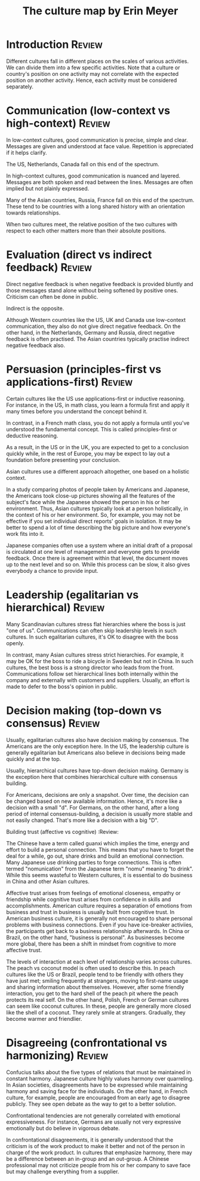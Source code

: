 #+TITLE: The culture map by Erin Meyer
#+FILETAGS: :BookNotes:Culture:

* Introduction                                                       :Review:

Different cultures fall in different places on the scales of various
activities. We can divide them into a few specific activities. Note
that a culture or country's position on one activity may not correlate
with the expected position on another activity. Hence, each activity
must be considered separately.


* Communication (low-context vs high-context)                        :Review:

In low-context cultures, good communication is precise, simple and
clear. Messages are given and understood at face value. Repetition
is appreciated if it helps clarify.

The US, Netherlands, Canada fall on this end of the spectrum.

In high-context cultures, good communication is nuanced and
layered. Messages are both spoken and read between the
lines. Messages are often implied but not plainly expressed.

Many of the Asian countries, Russia, France fall on this end of the
spectrum. These tend to be countries with a long shared history with
an orientation towards relationships.

When two cultures meet, the relative position of the two cultures
with respect to each other matters more than their absolute
positions.


* Evaluation (direct vs indirect feedback)                           :Review:

Direct negative feedback is when negative feedback is provided bluntly
and those messages stand alone without being softened by positive
ones. Criticism can often be done in public.

Indirect is the opposite.

Although Western countries like the US, UK and Canada use
low-context communication, they also do not give direct negative
feedback. On the other hand, in the Netherlands, Germany and Russia,
direct negative feedback is often practised. The Asian countries
typically practise indirect negative feedback also.


* Persuasion (principles-first vs applications-first)                :Review:

Certain cultures like the US use applications-first or inductive
reasoning. For instance, in the US, in math class, you learn a
formula first and apply it many times before you understand the
concept behind it.

In contrast, in a French math class, you do not apply a formula
until you've understood the fundamental concept. This is called
principles-first or deductive reasoning.

As a result, in the US or in the UK, you are expected to get to a
conclusion quickly while, in the rest of Europe, you may be expect
to lay out a foundation before presenting your conclusion.

Asian cultures use a different approach altogether, one based on
a holistic context.

In a study comparing photos of people taken by
Americans and Japanese, the Americans took close-up pictures showing
all the features of the subject's face while the Japanese showed the
person in his or her environment. Thus, Asian cultures typically
look at a person holistically, in the context of his or her
environment. So, for example, you may not be effective if you set
individual direct reports' goals in isolation. It may be better to
spend a lot of time describing the big picture and how everyone's
work fits into it.

Japanese companies often use a system where an
initial draft of a proposal is circulated at one level of management
and everyone gets to provide feedback. Once there is agreement
within that level, the document moves up to the next level and so
on. While this process can be slow, it also gives everybody a chance
to provide input.


* Leadership (egalitarian vs hierarchical)                           :Review:

Many Scandinavian cultures stress flat hierarchies where the boss is
just "one of us". Communications can often skip leadership levels in
such cultures. In such egalitarian cultures, it's OK to disagree
with the boss openly.

In contrast, many Asian cultures stress strict hierarchies. For
example, it may be OK for the boss to ride a bicycle in Sweden but
not in China. In such cultures, the best boss is a strong director
who leads from the front. Communications follow set hierarchical
lines both internally within the company and externally with
customers and suppliers. Usually, an effort is made to defer to the
boss's opinion in public.


* Decision making (top-down vs consensus)                            :Review:

Usually, egalitarian cultures also have decision making by
consensus. The Americans are the only exception here. In the US, the
leadership culture is generally egalitarian but Americans also
believe in decisions being made quickly and at the top.

Usually, hierarchical cultures have top-down decision
making. Germany is the exception here that combines hierarchical
culture with consensus building.

For Americans, decisions are only a snapshot. Over time, the
decision can be changed based on new available information. Hence,
it's more like a decision with a small "d". For
Germans, on the other hand, after a long period of internal
consensus-building, a decision is usually more stable and not easily
changed. That's more like a decision with a big "D".


Building trust (affective vs cognitive)                            :Review:

The Chinese have a term called guanxi which implies the time, energy
and effort to build a personal connection. This means that you have
to forget the deal for a while, go out, share drinks and build an
emotional connection. Many Japanese use drinking parties to forge
connections. This is often termed "nomunication" from the Japanese
term "nomu" meaning "to drink". While this seems wasteful to Western cultures,
it is essential to do business in China and other Asian cultures.

Affective trust arises from feelings of emotional closeness, empathy
or friendship while cognitive trust arises from confidence in skills
and accomplishments. American culture requires a separation of
emotions from business and trust in business is usually built from
cognitive trust. In American business culture, it is generally not
encouraged to share personal problems with business
connections. Even if you have ice-breaker activiies, the
participants get back to a business relationship afterwards.  In
China or Brazil, on the other hand, "business is personal". As
businesses become more global, there has been a shift in mindset
from cognitive to more affective trust.

The levels of interaction at each level of relationship varies
across cultures. The peach vs coconut model is often used to
describe this. In peach cultures like the US or Brazil, people tend
to be friendly with others they have just met; smiling frequently at
strangers, moving to first-name usage and sharing information about
themselves. However, after some friendly interaction, you get to the
hard shell of the peach pit where the peach protects its real
self. On the other hand, Polish, French or German cultures can seem
like coconut cultures. In these, people are generally more closed
like the shell of a coconut. They rarely smile at
strangers. Gradually, they become warmer and friendlier.


* Disagreeing (confrontational vs harmonizing)                       :Review:

Confucius talks about the five types of relations that must be
maintained in constant harmony. Japanese culture highly values
harmony over quarreling. In Asian societies, disagreements have to
be expressed while maintaining harmony and saving face for the
individuals. On the other hand, in French culture, for example,
people are encouraged from an early age to disagree publicly. They
see open debate as the way to get to a better solution.

Confrontational tendencies are not generally correlated with
emotional expressiveness. For instance, Germans are usually not very
expressive emotionally but do believe in vigorous debate.

In confrontational disagreements, it is generally understood that
the criticism is of the work product to make it better and not of the
person in charge of the work product. In cultures that emphasize
harmony, there may be a difference between an in-group and an
out-group. A Chinese professional may not criticize people from his
or her company to save face but may challenge everything from a
supplier.
